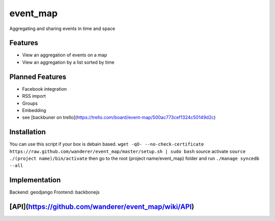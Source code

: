 event_map
=========
Aggregating and sharing events in time and space
    
Features
--------
*   View an aggregation of events on a map
*   View an aggregation by a list sorted by time

Planned Features
----------------
*   Facebook integration
*   RSS import
*   Groups
*   Embedding
*   see [backbuner on trello](https://trello.com/board/event-map/500ac773cef1324c50149d2c)

Installation 
------------
You can use this script if your box is debain based.  
``wget -qO- --no-check-certificate https://raw.github.com/wanderer/event_map/master/setup.sh | sudo bash``  
source activate  
``source ./(project name)/bin/activate``  
then go to the root (project name/event_map) folder and run  
``./manage syncedb --all``  

Implementation
--------------
Backend: geodjango  
Frontend: backbonejs   

[API](https://github.com/wanderer/event_map/wiki/API)
----------------------------------------------------
